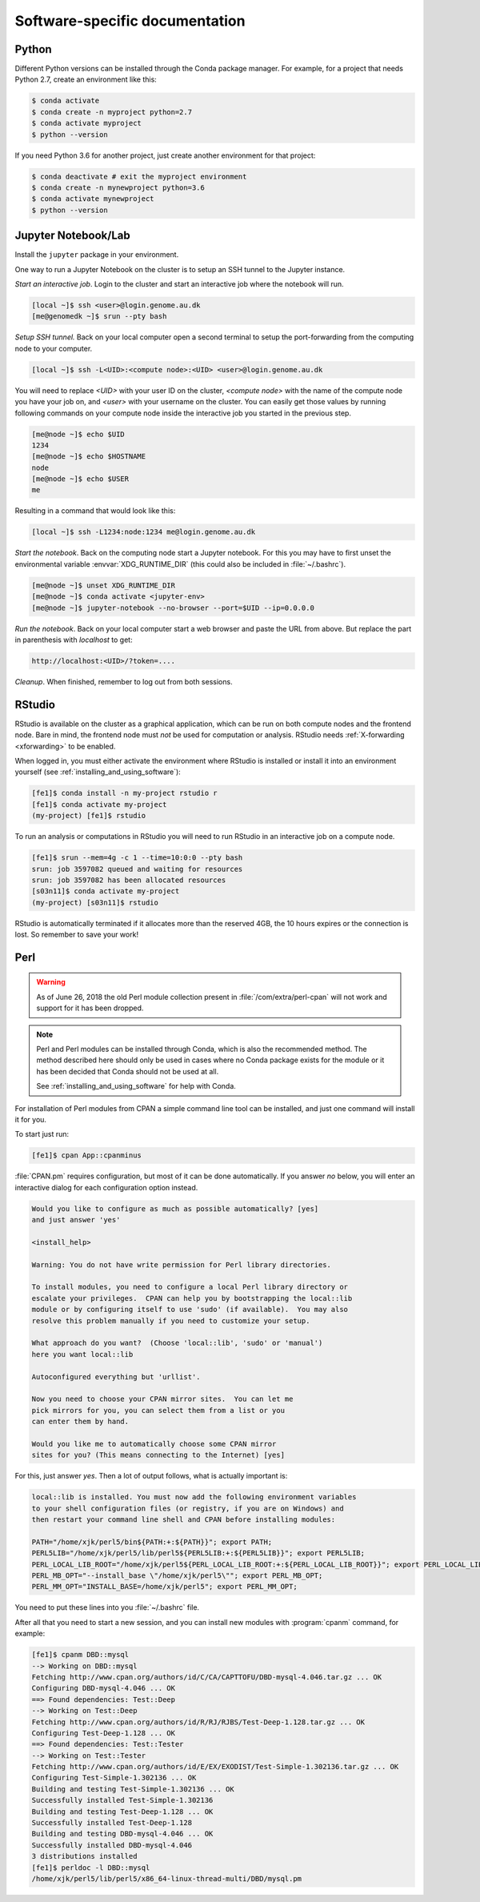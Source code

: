 ===============================
Software-specific documentation
===============================

Python
======

Different Python versions can be installed through the Conda package manager.
For example, for a project that needs Python 2.7, create an environment like
this:

.. code-block:: console

    $ conda activate
    $ conda create -n myproject python=2.7
    $ conda activate myproject
    $ python --version

If you need Python 3.6 for another project, just create another environment
for that project:

.. code-block:: console

    $ conda deactivate # exit the myproject environment
    $ conda create -n mynewproject python=3.6
    $ conda activate mynewproject
    $ python --version

Jupyter Notebook/Lab
====================

Install the ``jupyter`` package in your environment.

One way to run a Jupyter Notebook on the cluster is to setup an SSH tunnel to
the Jupyter instance.

*Start an interactive job*. Login to the cluster and start an interactive job
where the notebook will run.

.. code-block:: console

    [local ~]$ ssh <user>@login.genome.au.dk
    [me@genomedk ~]$ srun --pty bash

*Setup SSH tunnel.* Back on your local computer open a second terminal to setup
the port-forwarding from the computing node to your computer.

.. code-block:: console

    [local ~]$ ssh -L<UID>:<compute node>:<UID> <user>@login.genome.au.dk

You will need to replace *<UID>* with your user ID on the cluster, *<compute node>* with the name of the compute node you have your job on, and *<user>* with your username on the cluster. You can easily get those values by running following commands on your compute node inside the interactive job you started in the previous step.

.. code-block:: console

    [me@node ~]$ echo $UID
    1234
    [me@node ~]$ echo $HOSTNAME
    node
    [me@node ~]$ echo $USER
    me

Resulting in a command that would look like this:

.. code-block:: console

    [local ~]$ ssh -L1234:node:1234 me@login.genome.au.dk

*Start the notebook*. Back on the computing node start a Jupyter notebook.
For this you may have to first unset the environmental variable
:envvar:`XDG_RUNTIME_DIR` (this could also be included in
:file:`~/.bashrc`).

.. code-block:: console

    [me@node ~]$ unset XDG_RUNTIME_DIR
    [me@node ~]$ conda activate <jupyter-env>
    [me@node ~]$ jupyter-notebook --no-browser --port=$UID --ip=0.0.0.0

*Run the notebook*. Back on your local computer start a web browser and
paste the URL from above. But replace the part in parenthesis with
*localhost* to get:

.. code-block:: text

    http://localhost:<UID>/?token=....

*Cleanup*. When finished, remember to log out from both sessions.

RStudio
=======

RStudio is available on the cluster as a graphical application, which can
be run on both compute nodes and the frontend node. Bare in mind, the
frontend node must *not* be used for computation or analysis. RStudio needs
:ref:`X-forwarding <xforwarding>` to be enabled.

When logged in, you must either activate the environment where RStudio is
installed or install it into an environment yourself
(see :ref:`installing_and_using_software`):

.. code-block:: console

    [fe1]$ conda install -n my-project rstudio r
    [fe1]$ conda activate my-project
    (my-project) [fe1]$ rstudio

To run an analysis or computations in RStudio you will need to run RStudio in
an interactive job on a compute node.

.. code-block:: console

   [fe1]$ srun --mem=4g -c 1 --time=10:0:0 --pty bash
   srun: job 3597082 queued and waiting for resources
   srun: job 3597082 has been allocated resources
   [s03n11]$ conda activate my-project
   (my-project) [s03n11]$ rstudio

RStudio is automatically terminated if it allocates more than the reserved 4GB,
the 10 hours expires or the connection is lost. So remember to save your work!

Perl
====

.. warning::

    As of June 26, 2018 the old Perl module collection present in
    :file:`/com/extra/perl-cpan` will not work and support for it has been
    dropped.

.. note::

    Perl and Perl modules can be installed through Conda, which is also the
    recommended method. The method described here should only be used in cases
    where no Conda package exists for the module or it has been decided that
    Conda should not be used at all.

    See :ref:`installing_and_using_software` for help with Conda.

For installation of Perl modules from CPAN a simple command line tool can be
installed, and just one command will install it for you.

To start just run:

.. code-block:: console

    [fe1]$ cpan App::cpanminus

:file:`CPAN.pm` requires configuration, but most of it can be done
automatically. If you answer *no* below, you will enter an interactive dialog
for each configuration option instead.

.. code-block:: text

    Would you like to configure as much as possible automatically? [yes]
    and just answer 'yes'

    <install_help>

    Warning: You do not have write permission for Perl library directories.

    To install modules, you need to configure a local Perl library directory or
    escalate your privileges.  CPAN can help you by bootstrapping the local::lib
    module or by configuring itself to use 'sudo' (if available).  You may also
    resolve this problem manually if you need to customize your setup.

    What approach do you want?  (Choose 'local::lib', 'sudo' or 'manual')
    here you want local::lib

    Autoconfigured everything but 'urllist'.

    Now you need to choose your CPAN mirror sites.  You can let me
    pick mirrors for you, you can select them from a list or you
    can enter them by hand.

    Would you like me to automatically choose some CPAN mirror
    sites for you? (This means connecting to the Internet) [yes]

For this, just answer *yes*. Then a lot of output follows, what is actually
important is:

.. code-block:: none

    local::lib is installed. You must now add the following environment variables
    to your shell configuration files (or registry, if you are on Windows) and
    then restart your command line shell and CPAN before installing modules:

    PATH="/home/xjk/perl5/bin${PATH:+:${PATH}}"; export PATH;
    PERL5LIB="/home/xjk/perl5/lib/perl5${PERL5LIB:+:${PERL5LIB}}"; export PERL5LIB;
    PERL_LOCAL_LIB_ROOT="/home/xjk/perl5${PERL_LOCAL_LIB_ROOT:+:${PERL_LOCAL_LIB_ROOT}}"; export PERL_LOCAL_LIB_ROOT;
    PERL_MB_OPT="--install_base \"/home/xjk/perl5\""; export PERL_MB_OPT;
    PERL_MM_OPT="INSTALL_BASE=/home/xjk/perl5"; export PERL_MM_OPT;

You need to put these lines into you :file:`~/.bashrc` file.

After all that you need to start a new session, and you can install new modules
with :program:`cpanm` command, for example:

.. code-block:: console

    [fe1]$ cpanm DBD::mysql
    --> Working on DBD::mysql
    Fetching http://www.cpan.org/authors/id/C/CA/CAPTTOFU/DBD-mysql-4.046.tar.gz ... OK
    Configuring DBD-mysql-4.046 ... OK
    ==> Found dependencies: Test::Deep
    --> Working on Test::Deep
    Fetching http://www.cpan.org/authors/id/R/RJ/RJBS/Test-Deep-1.128.tar.gz ... OK
    Configuring Test-Deep-1.128 ... OK
    ==> Found dependencies: Test::Tester
    --> Working on Test::Tester
    Fetching http://www.cpan.org/authors/id/E/EX/EXODIST/Test-Simple-1.302136.tar.gz ... OK
    Configuring Test-Simple-1.302136 ... OK
    Building and testing Test-Simple-1.302136 ... OK
    Successfully installed Test-Simple-1.302136
    Building and testing Test-Deep-1.128 ... OK
    Successfully installed Test-Deep-1.128
    Building and testing DBD-mysql-4.046 ... OK
    Successfully installed DBD-mysql-4.046
    3 distributions installed
    [fe1]$ perldoc -l DBD::mysql
    /home/xjk/perl5/lib/perl5/x86_64-linux-thread-multi/DBD/mysql.pm


